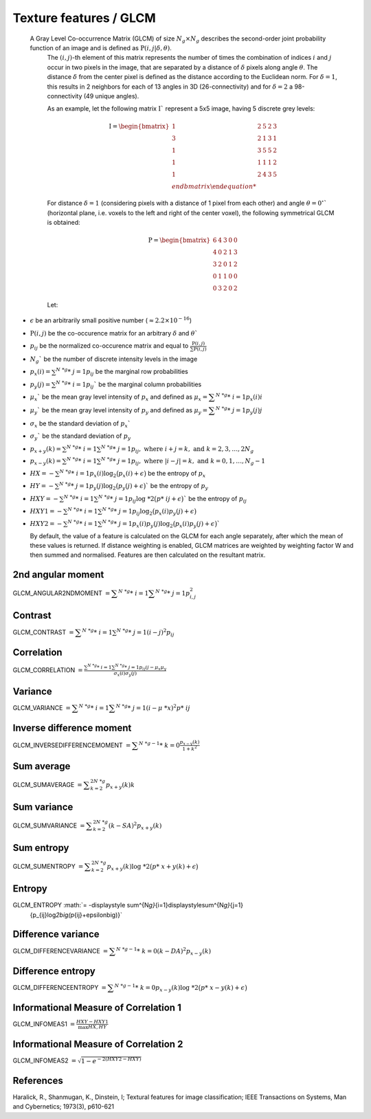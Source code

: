 
Texture features / GLCM
=======================

 A Gray Level Co-occurrence Matrix (GLCM) of size :math:`N_g \times N_g` describes the second-order joint probability function of an image and is defined as :math:`\textbf{P}(i,j|\delta,\theta)`.
  The :math:`(i,j)`-th element of this matrix represents the number of times the combination of
  indices :math:`i` and :math:`j` occur in two pixels in the image, that are separated by a distance of :math:`\delta`
  pixels along angle :math:`\theta`.
  The distance :math:`\delta` from the center pixel is defined as the distance according to the Euclidean norm.
  For :math:`\delta=1`, this results in 2 neighbors for each of 13 angles in 3D (26-connectivity) and for
  :math:`\delta=2` a 98-connectivity (49 unique angles).

  As an example, let the following matrix :math:`\textbf{I}`` represent a 5x5 image, having 5 discrete
  grey levels:

  .. math::

     \textbf{I} = \begin{bmatrix}
     1 & 2 & 5 & 2 & 3\\
     3 & 2 & 1 & 3 & 1\\
     1 & 3 & 5 & 5 & 2\\
     1 & 1 & 1 & 1 & 2\\
     1 & 2 & 4 & 3 & 5 \\end{bmatrix}


  For distance :math:`\delta = 1` (considering pixels with a distance of 1 pixel from each other)
  and angle :math:`\theta=0^\circ`` (horizontal plane, i.e. voxels to the left and right of the center voxel),
  the following symmetrical GLCM is obtained:

  .. math::

     \textbf{P} = \begin{bmatrix}
     6 & 4 & 3 & 0 & 0\\
     4 & 0 & 2 & 1 & 3\\
     3 & 2 & 0 & 1 & 2\\
     0 & 1 & 1 & 0 & 0\\
     0 & 3 & 2 & 0 & 2 \end{bmatrix}


  Let:

* :math:`\epsilon` be an arbitrarily small positive number (:math:`\approx 2.2\times10^{-16}`)
* :math:`\textbf{P}(i,j)` be the co-occurence matrix for an arbitrary :math:`\delta` and :math:`\theta``
* :math:`p_{ij}` be the normalized co-occurence matrix and equal to
  :math:`\frac{\textbf{P}(i,j)}{\sum{\textbf{P}(i,j)}}`
* :math:`N_g`` be the number of discrete intensity levels in the image
* :math:`p_x(i) = \sum^{N\ *g}*\ {j=1}{p_{ij}}` be the marginal row probabilities
* :math:`p_y(j) = \sum^{N\ *g}*\ {i=1}{p_{ij}}`` be the marginal column probabilities
* :math:`\mu_x`` be the mean gray level intensity of :math:`p_x` and defined as
  :math:`\mu_x = \displaystyle\sum^{N\ *g}*\ {i=1}{p_x(i)i}`
* :math:`\mu_y`` be the mean gray level intensity of :math:`p_y` and defined as
  :math:`\mu_y = \displaystyle\sum^{N\ *g}*\ {j=1}{p_y(j)j}`
* :math:`\sigma_x` be the standard deviation of :math:`p_x``
* :math:`\sigma_y`` be the standard deviation of :math:`p_y`
* :math:`p_{x+y}(k) = \sum^{N\ *g}*\ {i=1}\sum^{N\ *g}*\ {j=1}{p_{ij}},\text{ where }i+j=k,\text{ and }k=2,3,\dots,2N_g`
* :math:`p_{x-y}(k) = \sum^{N\ *g}*\ {i=1}\sum^{N\ *g}*\ {j=1}{p_{ij}},\text{ where }|i-j|=k,\text{ and }k=0,1,\dots,N_g-1`
* :math:`HX =  -\sum^{N\ *g}*\ {i=1}{p_x(i)\log_2\big(p_x(i)+\epsilon\big)}` be the entropy of :math:`p_x`
* :math:`HY =  -\sum^{N\ *g}*\ {j=1}{p_y(j)\log_2\big(p_y(j)+\epsilon\big)}`` be the entropy of :math:`p_y`
* :math:`HXY =  -\sum^{N\ *g}*\ {i=1}\sum^{N\ *g}*\ {j=1}{p_{ij}\log\ *2\big(p*\ {ij}+\epsilon\big)}`` be the entropy of
  :math:`p_{ij}`
* :math:`HXY1 =  -\sum^{N\ *g}*\ {i=1}\sum^{N\ *g}*\ {j=1}{p_{ij}\log_2\big(p_x(i)p_y(j)+\epsilon\big)}`
* 
  :math:`HXY2 =  -\sum^{N\ *g}*\ {i=1}\sum^{N\ *g}*\ {j=1}{p_x(i)p_y(j)\log_2\big(p_x(i)p_y(j)+\epsilon\big)}``

  By default, the value of a feature is calculated on the GLCM for each angle separately, after which the mean of these
  values is returned. If distance weighting is enabled, GLCM matrices are weighted by weighting factor W and
  then summed and normalised. Features are then calculated on the resultant matrix.

2nd angular moment
------------------

GLCM_ANGULAR2NDMOMENT :math:`= \displaystyle \sum^{N\ *g}*\ {i=1}\displaystyle\sum^{N\ *g}*\ {j=1}{p_{i,j}^2}`

Contrast
--------

GLCM_CONTRAST :math:`=\displaystyle \sum^{N\ *g}*\ {i=1}\sum^{N\ *g}*\ {j=1}{(i-j)^2p_{ij}}`

Correlation
-----------

GLCM_CORRELATION :math:`=\displaystyle \frac{\sum^{N\ *g}*\ {i=1}\sum^{N\ *g}*\ {j=1}{p_{ij}ij-\mu_x\mu_y}}{\sigma_x(i)\sigma_y(j)}`

Variance
--------

GLCM_VARIANCE :math:`= \displaystyle\sum^{N\ *g}*\ {i=1}\displaystyle\sum^{N\ *g}*\ {j=1}{(i-\mu\ *x)^2p*\ {ij}}`

Inverse difference moment
-------------------------

GLCM_INVERSEDIFFERENCEMOMENT :math:`= \displaystyle\sum^{N\ *g-1}*\ {k=0}{\frac{p_{x-y}(k)}{1+k^2}}`


Sum average
-----------

GLCM_SUMAVERAGE :math:`= \displaystyle\sum^{2N\ *g}_{k=2} {p_{x+y}(k)k}`

Sum variance
------------

GLCM_SUMVARIANCE :math:`= \displaystyle\sum^{2N\ *g}_{k=2} {(k-SA)^2p_{x+y}(k)}`

Sum entropy
-----------

GLCM_SUMENTROPY :math:`= \displaystyle\sum^{2N\ *g}_{k=2} {p_{x+y}(k)\log\ *2\big(p*\ {x+y}(k)+\epsilon\big)}`

Entropy
-------

GLCM_ENTROPY :math:`= -\displaystyle \sum^{N\ *g}*\ {i=1}\displaystyle\sum^{N\ *g}*\ {j=1}
      {p_{ij}\log\ *2\big(p*\ {ij}+\epsilon\big)}`

Difference variance
-------------------

GLCM_DIFFERENCEVARIANCE :math:`= \displaystyle\sum^{N\ *g-1}*\ {k=0}{(k-DA)^2p_{x-y}(k)}`

Difference entropy
------------------

GLCM_DIFFERENCEENTROPY :math:`= \displaystyle\sum^{N\ *g-1}*\ {k=0}{p_{x-y}(k)\log\ *2\big(p*\ {x-y}(k)+\epsilon\big)}`

Informational Measure of Correlation 1
--------------------------------------

GLCM_INFOMEAS1 :math:`= \displaystyle\frac{HXY-HXY1}{\max{HX,HY}}`

Informational Measure of Correlation 2
--------------------------------------

GLCM_INFOMEAS2 :math:`= \displaystyle\sqrt{1-e^{-2(HXY2-HXY)}}`

References
----------

Haralick, R., Shanmugan, K., Dinstein, I; Textural features for image classification; IEEE Transactions on Systems, Man and Cybernetics; 1973(3), p610-621
